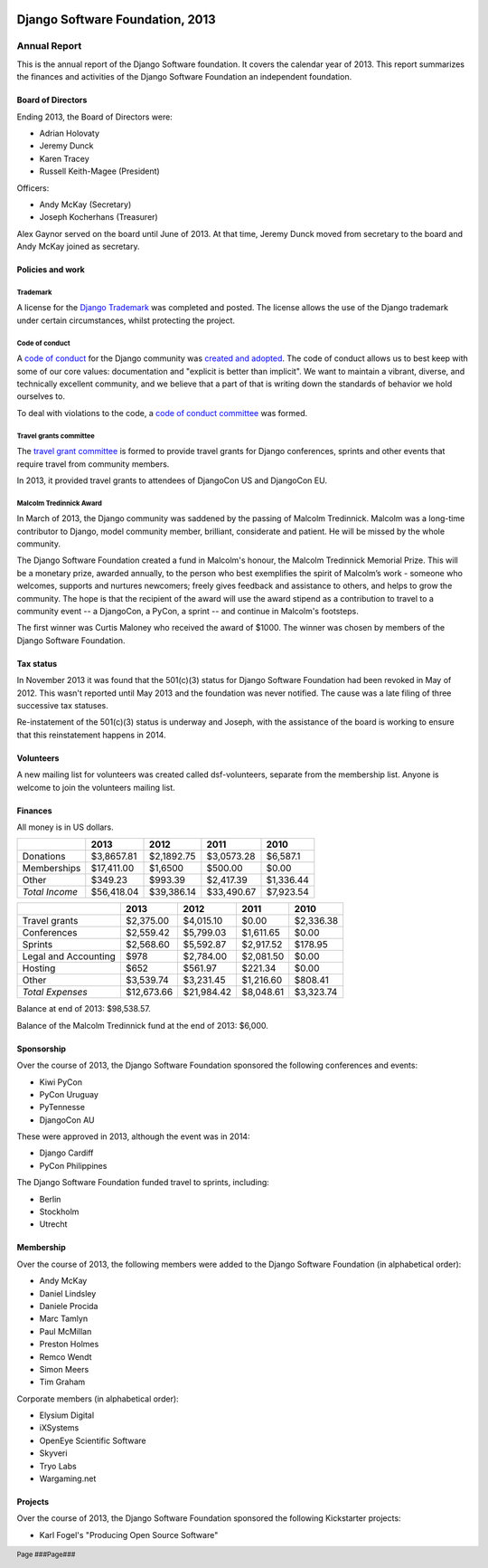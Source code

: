 .. image:: ./django-logo-positive.png
   :width: 30%
   :align: right

================================
Django Software Foundation, 2013
================================

.. raw:: pdf

   PageBreak oneColumn

.. footer::

    Page ###Page###

Annual Report
=============

This is the annual report of the Django Software foundation. It covers
the calendar year of 2013. This report summarizes the finances and activities
of the Django Software Foundation an independent foundation.

Board of Directors
------------------

Ending 2013, the Board of Directors were:

* Adrian Holovaty
* Jeremy Dunck
* Karen Tracey
* Russell Keith-Magee (President)

Officers:

* Andy McKay (Secretary)
* Joseph Kocherhans (Treasurer)

Alex Gaynor served on the board until June of 2013. At that time, Jeremy Dunck
moved from secretary to the board and Andy McKay joined as secretary.

Policies and work
-----------------

Trademark
~~~~~~~~~

A license for the `Django Trademark`_ was completed and posted. The license
allows the use of the Django trademark under certain circumstances, whilst
protecting the project.

Code of conduct
~~~~~~~~~~~~~~~

A `code of conduct`_ for the Django
community was `created and adopted`_.
The code of conduct allows us to best keep with some of our core values:
documentation and "explicit is better than implicit". We want to maintain a
vibrant, diverse, and technically excellent community, and we believe that a
part of that is writing down the standards of behavior we hold ourselves to.

To deal with violations to the code, a `code of conduct committee`_ was
formed.

Travel grants committee
~~~~~~~~~~~~~~~~~~~~~~~

The `travel grant committee`_
is formed to provide travel grants for Django conferences, sprints and other
events that require travel from community members.

In 2013, it provided travel grants to attendees of DjangoCon US and DjangoCon
EU.

Malcolm Tredinnick Award
~~~~~~~~~~~~~~~~~~~~~~~~

In March of 2013, the Django community was saddened by the passing of Malcolm
Tredinnick. Malcolm was a long-time contributor to Django, model community
member, brilliant, considerate and patient. He will be missed by the whole
community.

The Django Software Foundation created a fund in Malcolm's honour, the Malcolm
Tredinnick Memorial Prize. This will be a monetary prize, awarded annually, to
the person who best exemplifies the spirit of Malcolm’s work - someone who
welcomes, supports and nurtures newcomers; freely gives feedback and assistance
to others, and helps to grow the community. The hope is that the recipient of
the award will use the award stipend as a contribution to travel to a community
event -- a DjangoCon, a PyCon, a sprint -- and continue in Malcolm's footsteps.

The first winner was Curtis Maloney who received the award of $1000. The winner
was chosen by members of the Django Software Foundation.

Tax status
----------

In November 2013 it was found that the 501(c)(3) status for Django Software
Foundation had been revoked in May of 2012. This wasn't reported
until May 2013 and the foundation was never notified. The cause was a late
filing of three successive tax statuses.

Re-instatement of the 501(c)(3) status is underway and Joseph, with the
assistance of the board is working to ensure that this reinstatement happens in
2014.

Volunteers
----------

A new mailing list for volunteers was created called dsf-volunteers, separate
from the membership list. Anyone is welcome to join the volunteers mailing
list.

Finances
--------

All money is in US dollars.

+---------------------+------------+------------+-----------+-----------+
|                     |2013        |2012        |2011       |2010       |
+=====================+============+============+===========+===========+
|Donations            |$3,8657.81  |$2,1892.75  |$3,0573.28 |$6,587.1   |
+---------------------+------------+------------+-----------+-----------+
|Memberships          |$17,411.00  |$1,6500     |$500.00    |$0.00      |
+---------------------+------------+------------+-----------+-----------+
|Other                |$349.23     |$993.39     |$2,417.39  |$1,336.44  |
+---------------------+------------+------------+-----------+-----------+
|*Total Income*       |$56,418.04  |$39,386.14  |$33,490.67 |$7,923.54  |
+---------------------+------------+------------+-----------+-----------+

+---------------------+------------+------------+-----------+-----------+
|                     |2013        |2012        |2011       |2010       |
+=====================+============+============+===========+===========+
|Travel grants        |$2,375.00   |$4,015.10   |$0.00      |$2,336.38  |
+---------------------+------------+------------+-----------+-----------+
|Conferences          |$2,559.42   |$5,799.03   |$1,611.65  |$0.00      |
+---------------------+------------+------------+-----------+-----------+
|Sprints              |$2,568.60   |$5,592.87   |$2,917.52  |$178.95    |
+---------------------+------------+------------+-----------+-----------+
|Legal and Accounting |$978        |$2,784.00   |$2,081.50  |$0.00      |
+---------------------+------------+------------+-----------+-----------+
|Hosting              |$652        |$561.97     |$221.34    |$0.00      |
+---------------------+------------+------------+-----------+-----------+
|Other                |$3,539.74   |$3,231.45   |$1,216.60  |$808.41    |
+---------------------+------------+------------+-----------+-----------+
|*Total Expenses*     |$12,673.66  |$21,984.42  |$8,048.61  |$3,323.74  |
+---------------------+------------+------------+-----------+-----------+

Balance at end of 2013: $98,538.57.

Balance of the Malcolm Tredinnick fund at the end of 2013: $6,000.

Sponsorship
-----------

Over the course of 2013, the Django Software Foundation sponsored the
following conferences and events:

* Kiwi PyCon
* PyCon Uruguay
* PyTennesse
* DjangoCon AU

These were approved in 2013, although the event was in 2014:

* Django Cardiff
* PyCon Philippines

The Django Software Foundation funded travel to sprints, including:

* Berlin
* Stockholm
* Utrecht

Membership
----------

Over the course of 2013, the following members were added to the Django
Software Foundation (in alphabetical order):

* Andy McKay
* Daniel Lindsley
* Daniele Procida
* Marc Tamlyn
* Paul McMillan
* Preston Holmes
* Remco Wendt
* Simon Meers
* Tim Graham

Corporate members (in alphabetical order):

* Elysium Digital
* iXSystems
* OpenEye Scientific Software
* Skyveri
* Tryo Labs
* Wargaming.net

Projects
--------

Over the course of 2013, the Django Software Foundation sponsored the following
Kickstarter projects:

* Karl Fogel's "Producing Open Source Software"


.. _Django Trademark: https://www.djangoproject.com/trademarks
.. _code of conduct: https://www.djangoproject.com/conduct/
.. _created and adopted: https://www.djangoproject.com/weblog/2013/jul/31/django-adopts-code-of-conduct/
.. _code of conduct committee: https://www.djangoproject.com/foundation/committees/
.. _travel grant committee: https://www.djangoproject.com/foundation/committees/>
